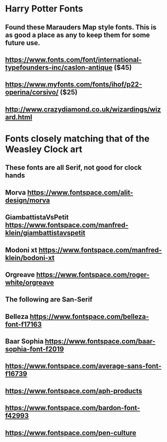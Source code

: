 * Harry Potter Fonts
** Found these Marauders Map style fonts. This is as good a place as any to keep them for some future use.
** https://www.fonts.com/font/international-typefounders-inc/caslon-antique  ($45)
** https://www.myfonts.com/fonts/ihof/p22-operina/corsivo/ ($25)
** http://www.crazydiamond.co.uk/wizardings/wizard.html
* Fonts closely matching that of the Weasley Clock art
** These fonts are all Serif, not good for clock hands
** Morva https://www.fontspace.com/alit-design/morva
** GiambattistaVsPetit https://www.fontspace.com/manfred-klein/giambattistavspetit
** Modoni xt https://www.fontspace.com/manfred-klein/bodoni-xt
** Orgreave https://www.fontspace.com/roger-white/orgreave
** The following are San-Serif
** Belleza https://www.fontspace.com/belleza-font-f17163
** Baar Sophia https://www.fontspace.com/baar-sophia-font-f2019
** https://www.fontspace.com/average-sans-font-f16739
** https://www.fontspace.com/aph-products
** https://www.fontspace.com/bardon-font-f42993
** https://www.fontspace.com/pen-culture

